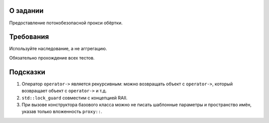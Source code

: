 О задании
=========

Предоставление потокобезопасной прокси обёртки.

Требования
==========

Используйте наследование, а не аггрегацию.

Обязательно прохождение всех тестов.

Подсказки
=========

#. Оператор ``operator->`` является рекурсивным: можно возвращать объект с ``operator->``, который возвращает объект с ``operator->`` и т.д.
#. ``std::lock_guard`` совместим с концепцией RAII.
#. При вызове конструктора базового класса можно не писать шаблонные параметры и пространство имён, указав только вложенность ``proxy::``.
